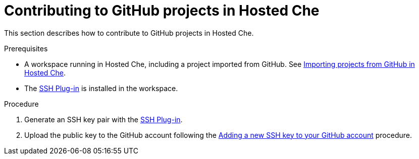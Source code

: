// Module included in the following assemblies:
//
// assembly_hosted-che.adoc

// This module can be included from assemblies using the following include statement:
// include::proc_contributing-to-github-projects-in-hosted-che.adoc[leveloffset=+1]

[id="contributing-to-github-projects-in-hosted-che_{context}"]
= Contributing to GitHub projects in Hosted Che

This section describes how to contribute to GitHub projects in Hosted Che.

.Prerequisites

* A workspace running in Hosted{nbsp}Che, including a project imported from GitHub. See xref:importing-projects-from-github-in-hosted-che_hosted-che[Importing projects from GitHub in Hosted Che].

* The link:https://github.com/eclipse/che-theia/tree/master/plugins/ssh-plugin[SSH Plug-in] is installed in the workspace.

.Procedure

. Generate an SSH key pair with the link:https://github.com/eclipse/che-theia/tree/master/plugins/ssh-plugin[SSH Plug-in].

. Upload the public key to the GitHub account following the link:https://help.github.com/en/articles/adding-a-new-ssh-key-to-your-github-account[Adding a new SSH key to your GitHub account] procedure.

// .Additional resources

// TODO: * To learn more, see link:end-user-tasks.html#configuring-your-vcs-credentials-for-your-workspaces_end-user-tasks[Configuring your VCS credentials for your workspaces].
